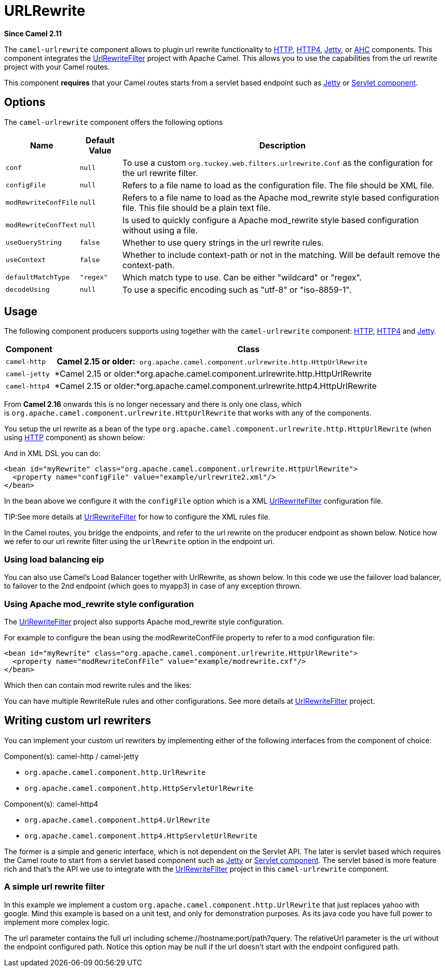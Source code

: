 [[urlrewrite-component]]
= URLRewrite Component (deprecated)
//THIS FILE IS COPIED: EDIT THE SOURCE FILE:
:page-source: components/camel-urlrewrite/src/main/docs/urlrewrite.adoc
:docTitle: URLRewrite
:artifactId: camel-urlrewrite
:description: URL rewrite support for HTTP components
:since: 2.11
:deprecated: *deprecated*

*Since Camel {since}*

The `camel-urlrewrite` component allows to plugin url rewrite
functionality to xref:ROOT:http-component.adoc[HTTP], xref:ROOT:http4-component.adoc[HTTP4],
xref:ROOT:jetty-component.adoc[Jetty], or xref:ROOT:ahc-component.adoc[AHC] components. This component
integrates the
http://code.google.com/p/urlrewritefilter/[UrlRewriteFilter] project
with Apache Camel. This allows you to use the capabilities from the url
rewrite project with your Camel routes.

This component *requires* that your Camel routes starts from a servlet
based endpoint such as xref:ROOT:jetty-component.adoc[Jetty] or
xref:ROOT:servlet-component.adoc[Servlet component].

[[UrlRewrite-Options]]
== Options

The `camel-urlrewrite` component offers the following options

[width="100%",cols="10%,10%,80%",options="header",]
|=======================================================================
|Name |Default Value |Description

|`conf` |`null` |To use a custom `org.tuckey.web.filters.urlrewrite.Conf` as the
configuration for the url rewrite filter.

|`configFile` |`null` |Refers to a file name to load as the configuration file. The file should
be XML file.

|`modRewriteConfFile` |`null` |Refers to a file name to load as the Apache mod_rewrite style based
configuration file. This file should be a plain text file.

|`modRewriteConfText` |`null` |Is used to quickly configure a Apache mod_rewrite style based
configuration without using a file.

|`useQueryString` |`false` |Whether to use query strings in the url rewrite rules.

|`useContext` |`false` |Whether to include context-path or not in the matching. Will be default
remove the context-path.

|`defaultMatchType` |`"regex"` |Which match type to use. Can be either "wildcard" or "regex".

|`decodeUsing` |`null` |To use a specific encoding such as "utf-8" or "iso-8859-1".
|=======================================================================

[[UrlRewrite-Usage]]
== Usage

The following component producers supports using together with the
`camel-urlrewrite` component: xref:ROOT:http-component.adoc[HTTP],
xref:ROOT:http4-component.adoc[HTTP4] and xref:ROOT:jetty-component.adoc[Jetty].

[width="100%",cols="10%,90%",options="header",]
|=======================================================================
|Component |Class
|`camel-http` | *Camel 2.15 or
older:*` org.apache.camel.component.urlrewrite.http.HttpUrlRewrite`

|`camel-jetty` |*Camel 2.15 or
older:*org.apache.camel.component.urlrewrite.http.HttpUrlRewrite

|`camel-http4` |*Camel 2.15 or
older:*org.apache.camel.component.urlrewrite.http4.HttpUrlRewrite
|=======================================================================

From *Camel 2.16* onwards this is no longer necessary and there is only
one class, which
is `org.apache.camel.component.urlrewrite.HttpUrlRewrite` that works
with any of the components.

You setup the url rewrite as a bean of the type
`org.apache.camel.component.urlrewrite.http.HttpUrlRewrite` (when using
xref:ROOT:http-component.adoc[HTTP] component) as shown below:

And in XML DSL you can do:

[source,xml]
----------------------------------------------------------------------------------
<bean id="myRewrite" class="org.apache.camel.component.urlrewrite.HttpUrlRewrite">
  <property name="configFile" value="example/urlrewrite2.xml"/>
</bean>
----------------------------------------------------------------------------------

In the bean above we configure it with the `configFile` option which is
a XML http://code.google.com/p/urlrewritefilter/[UrlRewriteFilter]
configuration file.


TIP:See more details at
http://code.google.com/p/urlrewritefilter/[UrlRewriteFilter] for how to
configure the XML rules file.

In the Camel routes, you bridge the endpoints, and refer to the url
rewrite on the producer endpoint as shown below. Notice how we refer to
our url rewrite filter using the `urlRewrite` option in the endpoint
uri.

[[UrlRewrite-Usingloadbalancingeip]]
=== Using load balancing eip

You can also use Camel's Load Balancer together
with UrlRewrite, as shown below. In this code we
use the failover load balancer, to failover to the 2nd endpoint (which
goes to myapp3) in case of any exception thrown.

[[UrlRewrite-UsingApachemod_rewritestyleconfiguration]]
=== Using Apache mod_rewrite style configuration

The http://code.google.com/p/urlrewritefilter/[UrlRewriteFilter] project
also supports Apache mod_rewrite style configuration.

For example to configure the bean using the modRewriteConfFile property
to refer to a mod configuration file:

[source,xml]
----------------------------------------------------------------------------------
<bean id="myRewrite" class="org.apache.camel.component.urlrewrite.HttpUrlRewrite">
  <property name="modRewriteConfFile" value="example/modrewrite.cxf"/>
</bean>
----------------------------------------------------------------------------------

Which then can contain mod rewrite rules and the likes:

You can have multiple RewriteRule rules and other configurations. See
more details at
http://code.google.com/p/urlrewritefilter/[UrlRewriteFilter] project.

[[UrlRewrite-Writingcustomurlrewriters]]
== Writing custom url rewriters

You can implement your custom url rewriters by implementing either of
the following interfaces from the component of choice:

Component(s): camel-http / camel-jetty

* `org.apache.camel.component.http.UrlRewrite`
* `org.apache.camel.component.http.HttpServletUrlRewrite`

Component(s): camel-http4

* `org.apache.camel.component.http4.UrlRewrite`
* `org.apache.camel.component.http4.HttpServletUrlRewrite`

The former is a simple and generic interface, which is not dependent on
the Servlet API. The later is servlet based which requires the Camel route to start from
a servlet based component such as xref:ROOT:jetty-component.adoc[Jetty] or
xref:ROOT:servlet-component.adoc[Servlet component]. The servlet based is more feature rich and
that's the API we use to integrate with the
http://code.google.com/p/urlrewritefilter/[UrlRewriteFilter] project in
this `camel-urlrewrite` component.

[[UrlRewrite-Asimpleurlrewritefilter]]
=== A simple url rewrite filter

In this example we implement a custom
`org.apache.camel.component.http.UrlRewrite` that just replaces yahoo
with google. Mind this example is based on a unit test, and only for
demonstration purposes. As its java code you have full power to
implement more complex logic.

The url parameter contains the full url including
scheme://hostname:port/path?query. The relativeUrl parameter is the url
without the endpoint configured path. Notice this option may be null if
the url doesn't start with the endpoint configured path.
